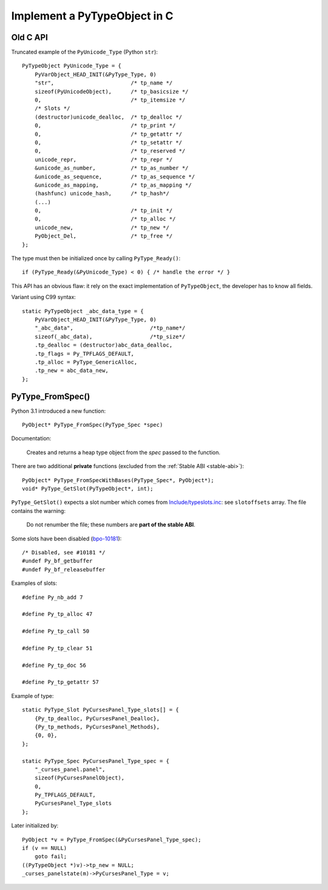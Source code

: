.. _impl-pytype:

+++++++++++++++++++++++++++++
Implement a PyTypeObject in C
+++++++++++++++++++++++++++++

Old C API
=========

Truncated example of the ``PyUnicode_Type`` (Python ``str``)::

    PyTypeObject PyUnicode_Type = {
        PyVarObject_HEAD_INIT(&PyType_Type, 0)
        "str",                        /* tp_name */
        sizeof(PyUnicodeObject),      /* tp_basicsize */
        0,                            /* tp_itemsize */
        /* Slots */
        (destructor)unicode_dealloc,  /* tp_dealloc */
        0,                            /* tp_print */
        0,                            /* tp_getattr */
        0,                            /* tp_setattr */
        0,                            /* tp_reserved */
        unicode_repr,                 /* tp_repr */
        &unicode_as_number,           /* tp_as_number */
        &unicode_as_sequence,         /* tp_as_sequence */
        &unicode_as_mapping,          /* tp_as_mapping */
        (hashfunc) unicode_hash,      /* tp_hash*/
        (...)
        0,                            /* tp_init */
        0,                            /* tp_alloc */
        unicode_new,                  /* tp_new */
        PyObject_Del,                 /* tp_free */
    };

The type must then be initialized once by calling ``PyType_Ready()``::

    if (PyType_Ready(&PyUnicode_Type) < 0) { /* handle the error */ }

This API has an obvious flaw: it rely on the exact implementation of
``PyTypeObject``, the developer has to know all fields.

Variant using C99 syntax::

    static PyTypeObject _abc_data_type = {
        PyVarObject_HEAD_INIT(&PyType_Type, 0)
        "_abc_data",                        /*tp_name*/
        sizeof(_abc_data),                  /*tp_size*/
        .tp_dealloc = (destructor)abc_data_dealloc,
        .tp_flags = Py_TPFLAGS_DEFAULT,
        .tp_alloc = PyType_GenericAlloc,
        .tp_new = abc_data_new,
    };

PyType_FromSpec()
=================

Python 3.1 introduced a new function::

    PyObject* PyType_FromSpec(PyType_Spec *spec)

Documentation:

    Creates and returns a heap type object from the *spec* passed to the function.

There are two additional **private** functions (excluded from the :ref:`Stable
ABI <stable-abi>`)::

    PyObject* PyType_FromSpecWithBases(PyType_Spec*, PyObject*);
    void* PyType_GetSlot(PyTypeObject*, int);

``PyType_GetSlot()`` expects a slot number which comes from
`Include/typeslots.inc
<https://github.com/python/cpython/blob/master/Include/typeslots.h>`_: see
``slotoffsets`` array. The file contains the warning:

    Do not renumber the file; these numbers are **part of the stable ABI**.

Some slots have been disabled (`bpo-10181
<https://bugs.python.org/issue10181>`_)::

    /* Disabled, see #10181 */
    #undef Py_bf_getbuffer
    #undef Py_bf_releasebuffer

Examples of slots::

    #define Py_nb_add 7

    #define Py_tp_alloc 47

    #define Py_tp_call 50

    #define Py_tp_clear 51

    #define Py_tp_doc 56

    #define Py_tp_getattr 57

Example of type::

    static PyType_Slot PyCursesPanel_Type_slots[] = {
        {Py_tp_dealloc, PyCursesPanel_Dealloc},
        {Py_tp_methods, PyCursesPanel_Methods},
        {0, 0},
    };

    static PyType_Spec PyCursesPanel_Type_spec = {
        "_curses_panel.panel",
        sizeof(PyCursesPanelObject),
        0,
        Py_TPFLAGS_DEFAULT,
        PyCursesPanel_Type_slots
    };

Later initialized by::

    PyObject *v = PyType_FromSpec(&PyCursesPanel_Type_spec);
    if (v == NULL)
        goto fail;
    ((PyTypeObject *)v)->tp_new = NULL;
    _curses_panelstate(m)->PyCursesPanel_Type = v;
